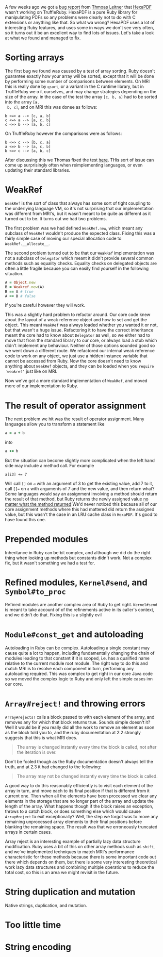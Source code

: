 A few weeks ago we got a [[https://github.com/oracle/truffleruby/issues/1391][bug report]] from [[https://github.com/gettalong][Thmoas Leitner]] that [[https://github.com/gettalong/hexapdf/][HexaPDF]]
wasn't working on TruffleRuby. HexaPDF is a pure Ruby library for
manipulating PDFs so any problems were clearly not to do with C
extensions or anything like that. So what wa wrong? HexaPDF uses a lot
of interesting Ruby features, and uses some in ways we don't see very
often, so it turns out it be an excellent way to find lots of
issues. Let's take a look at what we found and managed to fix.
* Sorting arrays
 The first bug we found was caused by a test of array sorting. Ruby
 doesn't guarantee exactly how your array will be sorted, except that
 it will be done by performing some number of comparisons between
 elements. On MRI this is really done by =qsort=, or a variant in the
 C runtime library, but in TruffleRuby we o it ourselves, and may
 change strategies depending on the size of the array. in the case of
 the test the array =[c, b, a]= had to be sorted into the array =[a,
 b, c]=, and on MRI this was donee as follows:
#+BEGIN_EXAMPLE
b <=> a --> [c, a, b]
c <=> a --> [a, c, b]
c <=> b --> [a, b, c]
#+END_EXAMPLE
On TruffleRuby however the comparisons were as follows:
#+BEGIN_EXAMPLE
b <=> c --> [b, c, a]
a <=> b --> [a, c, b]
b <=> c --> [a, b, c]
#+END_EXAMPLE
After discussing this we Thomas fixed the test [[https://github.com/gettalong/hexapdf/commit/46a3470ac5c3d87853f814bb7d388ec139e02dd3][here]]. THis sort of
issue can come up surprisingly often when reimplementing languages, or
even updating their standard libraries.
* WeakRef
=WeakRef= is the sort of class that always has some sort of tight
coupling to the underlying language VM, so it's not surprising that
our implementation was different from MRI's, but it wasn't meant to be
quite as different as it turned out to be. It turns out we had two
problems.

The first problem was we had defined =WeakRef.new=, which meant any
subclass of =WeakRef= wouldn't produce the expected class. Fixing this
was a fairly simple case of moving our special allocation code to
=WeakRef.__allocate__=.

The second problem turned out to be that our =WeakRef= implementation
was not a subclass of =Delegator= which meant it didn't provide
several common methods such as equality checks. Equality checks on
delegated objects are often a little fragile because you can easily
find yourself in the following situation.
#+BEGIN_SRC ruby
A = Object.new
B = Weakref.new(A)
B == A # true
A == B # false
#+END_SRC 
If you're careful however they will work.

This was a slightly hard problem to refactor around. Our core code
knew about the layout of a weak reference object and how to set and
get the object. This meant =WeakRef= was always loaded whether you
wanted it or not, but that wasn't a huge issue. Refactoring it to have
the correct inheritance meant the core had to know about =Delegator=
as well, so we either had to move that from the standard library to
our core, or always load a stub which didn't implement any
behaviour. Neither of those options sounded good so we went down a
different route. We refactored our internal weak reference code to
work on any object, we just use a hidden instance variable that cannot
be accessed from Ruby. Now the core doesn't need to know anything
about =WeakRef= objects, and they can be loaded when you =require
'weakref'= just like on MRI.

Now we've got a more standard implementation of =WeakRef=, and moved
more of our implementation to Ruby.
* The result of operator assignment
The next problem we hit was the result of operator assignment. Many
languages allow you to transform a statement like
#+BEGIN_SRC ruby
a = a + b
#+END_SRC
into
#+BEGIN_SRC ruby
a += b
#+END_SRC
But the situation can become slightly more complicated when the left
hand side may include a method call. For example
#+BEGIN_SRC
a[i3] += 7
#+END_SRC
Will call =[]= on =a= with an argument of 3 to get the existing value,
add 7 to it, call =[]== on =a= with arguments of 7 and the new value,
and then return what? Some languages would say an assignment involving
a method should return the result of that method, but Ruby returns the
newly assigned value _no matter what the method returned_ We'd never
noticed this because all of our core assignment methods where this had
mattered did return the assigned value, but this wasn't the case in an
LRU cache class in =HexaPDF=. It's good to have found this one.
* Prepended modules
Inheritance in Ruby can be bit complex, and although we did do the
right thing when looking up methods but constants didn't work. Not a
complex fix, but it wasn't something we had a test for.
* Refined modules, =Kernel#send=, and =Symbol#to_proc=
Refined modules are another complex area of Ruby to get
right. =Kernel#send= is meant to take account of of the refinements
active in its caller's context, and we didn't do that. Fixing this is
a slightly evil
* =Module#const_get= and autoloading
Autoloading in Ruby can be complex. Autoloading a single constant may
cause quite a lot to happen, including fundamentally changing the
chain of modules leading to that constant if it is scoped, i.e. has a
qualified name relative to the current module root module. The right
way to do this and match MRI is to resolve each component in turn,
performing any autoloading required. This was complex to get right in
our core Java code so we moved the complex logic to Ruby and only left
the simple cases inn our core.
* =Array#reject!= and throwing errors
=Array#rejects!= calls a block passed to with each element of the
array, and removes any for which that block returns true. Sounds
simple doesn't it? Well it would be if you really did all the work to
remove an element as soon as the block told you to, and the ruby
documentation at 2.2 strongly suggests that this is what MRI does.
#+BEGIN_QUOTE
The array is changed instantly every time the block is called, not
after the iteration is over.
#+END_QUOTE
Don't be fooled though as the Ruby documentation doesn't always tell
the truth, and at 2.3 it had changed to the following: 
#+BEGIN_QUOTE
The array may not be changed instantly every time the block is called.
#+END_QUOTE
A good way to do this reasonably efficiently is to visit each element
of the array in turn, and move each to its final position if that is
different from it current one. Then when all the elements have been
processed we clear any elements in the storage that are no longer part
of the array and update the length of the array. What happens though
if the block raises an exception, throws to a catch block, or does
something else which would cause =Array#reject= to exit exceptionally?
Well, the step we forgot was to move any remaining unprocessed array
elements to their final positions before blanking the remaining
space. The result was that we erroneously truncated arrays in certain
cases.

Array reject is an interesting example of partially lazy data
structure modification. Ruby uses a bit of this on other array methods
such as =shift=, and we've implemented techniques to match MRI's
performance characteristic for these methods because there is some
important code out there which depends on them, but there is some very
interesting theoretical work lazy data structures and combining
multiple operations to reduce the total cost, so this is an area we
might revisit in the future.
* String duplication and mutation
Native strings, duplication, and mutation.
* Too little time
* String encoding
